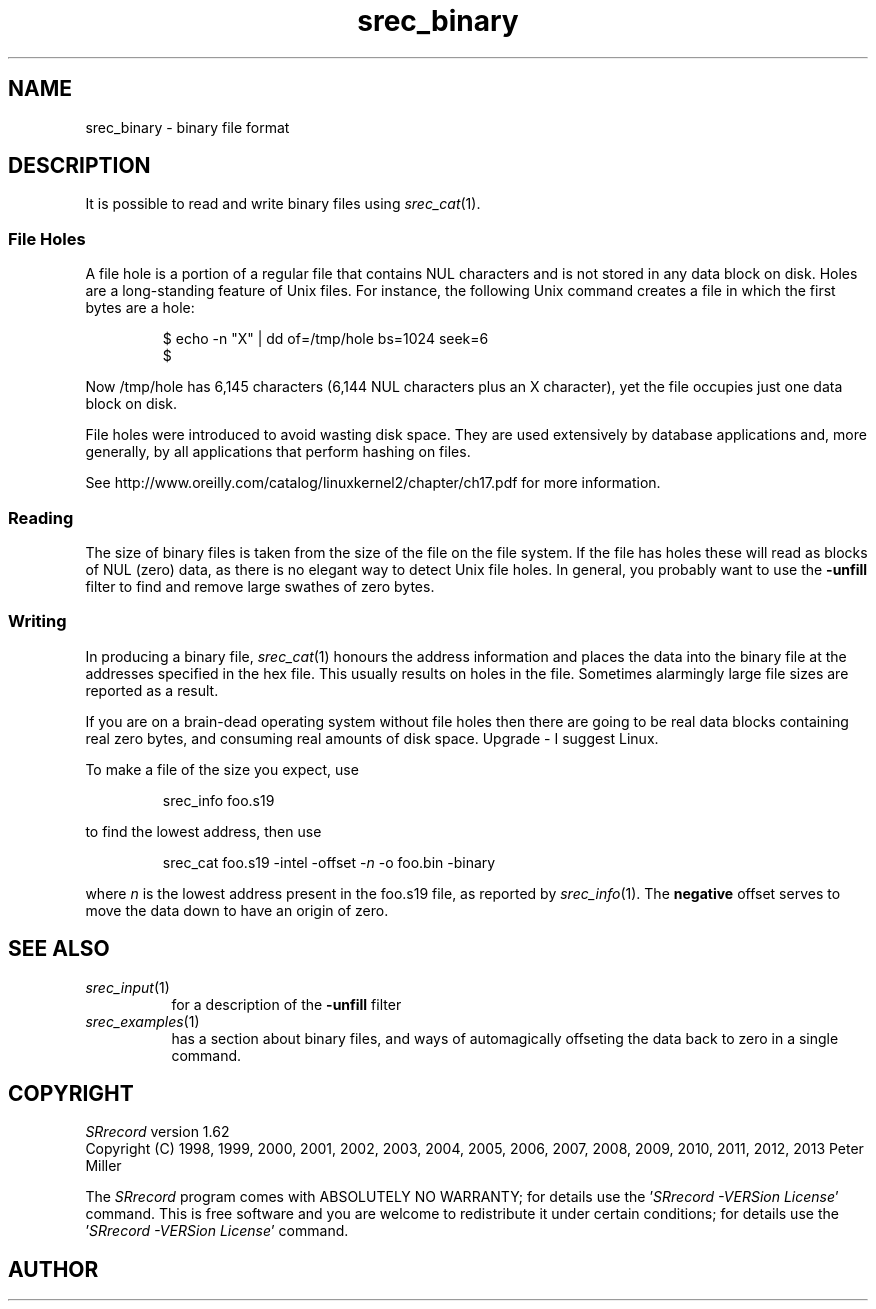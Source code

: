 .lf 1 ./man/man5/srec_binary.5
'\" t
.\" srecord - The "srecord" program.
.\" Copyright (C) 2007-2009, 2011 Peter Miller
.\"
.\" This program is free software; you can redistribute it and/or modify
.\" it under the terms of the GNU General Public License as published by
.\" the Free Software Foundation; either version 3 of the License, or
.\" (at your option) any later version.
.\"
.\" This program is distributed in the hope that it will be useful,
.\" but WITHOUT ANY WARRANTY; without even the implied warranty of
.\" MERCHANTABILITY or FITNESS FOR A PARTICULAR PURPOSE.  See the GNU
.\" General Public License for more details.
.\"
.\" You should have received a copy of the GNU General Public License
.\" along with this program.  If not, see <http://www.gnu.org/licenses/>.
.\"
.ds n) srec_binary
.TH srec_binary 5 SRecord "Reference Manual"
.SH NAME
srec_binary \- binary file format
.if require_index \{
.\}
.SH DESCRIPTION
It is possible to read and write binary files using \f[I]srec_cat\fP(1).
.SS File Holes
A file hole is a portion of a regular file that contains NUL characters
and is not stored in any data block on disk.  Holes are a long\[hy]standing
feature of Unix files.  For instance, the following Unix command creates
a file in which the first bytes are a hole:
.PP
.RS
.nf
.ft CW
$ echo \-n "X" | dd of=/tmp/hole bs=1024 seek=6
$
.ft P
.fi
.RE
.PP
Now \f[CW]/tmp/hole\fP has 6,145 characters (6,144 NUL characters
plus an X character), yet the file occupies just one data block on
disk.
.PP
File holes were introduced to avoid wasting disk space.  They are
used extensively by database applications and, more generally, by all
applications that perform hashing on files.
.PP
See
http://www.oreilly.com/catalog/linuxkernel2/chapter/ch17.pdf
for more information.
.SS Reading
The size of binary files is taken from the size of the file on the file system.
If the file has holes these will read as blocks of NUL (zero) data,
as there is no elegant way to detect Unix file holes.
In general, you probably want to use the \fB\-unfill\fP filter
to find and remove large swathes of zero bytes.
.SS Writing
In producing a binary file, \f[I]srec_cat\fP(1) honours the address
information and places the data into the binary file at the addresses
specified in the hex file.  This usually results on holes in the file.
Sometimes alarmingly large file sizes are reported as a result.
.PP
If you are on a brain\[hy]dead operating system without file holes then
there are going to be real data blocks containing real zero bytes,
and consuming real amounts of disk space.  Upgrade \- I suggest Linux.
.PP
To make a file of the size you expect, use
.PP
.RS
srec_info foo.s19
.RE
.PP
to find the lowest address, then use
.PP
.RS
srec_cat foo.s19 \-intel \-offset \-\f[I]n\fP \-o foo.bin \-binary
.RE
.PP
where \f[I]n\fP is the lowest address present in the \f[CW]foo.s19\fP
file, as reported by \f[I]srec_info\fP(1).  The \f[B]negative\fP offset
serves to move the data down to have an origin of zero.
.SH SEE ALSO
.TP 8n
\f[I]srec_input\fP(1)
for a description of the \fB\-unfill\fP filter
.TP 8n
\f[I]srec_examples\fP(1)
has a section about binary files, and ways of automagically
offseting the data back to zero in a single command.
.ds n) SRrecord
.lf 1 ./man/man1/z_copyright.so
.\"
.\"     srecord - manipulate eprom load files
.\"     Copyright (C) 1998, 2006-2009 Peter Miller
.\"
.\"     This program is free software; you can redistribute it and/or modify
.\"     it under the terms of the GNU General Public License as published by
.\"     the Free Software Foundation; either version 3 of the License, or
.\"     (at your option) any later version.
.\"
.\"     This program is distributed in the hope that it will be useful,
.\"     but WITHOUT ANY WARRANTY; without even the implied warranty of
.\"     MERCHANTABILITY or FITNESS FOR A PARTICULAR PURPOSE.  See the
.\"     GNU General Public License for more details.
.\"
.\"     You should have received a copy of the GNU General Public License
.\"     along with this program. If not, see
.\"     <http://www.gnu.org/licenses/>.
.\"
.br
.ne 1i
.SH COPYRIGHT
.lf 1 ./etc/version.so
.ds V) 1.62.D001
.ds v) 1.62
.ds Y) 1998, 1999, 2000, 2001, 2002, 2003, 2004, 2005, 2006, 2007, 2008, 2009, 2010, 2011, 2012, 2013
.lf 23 ./man/man1/z_copyright.so
.I \*(n)
version \*(v)
.br
Copyright
.if n (C)
.if t \(co
\*(Y) Peter Miller
.br
.PP
The
.I \*(n)
program comes with ABSOLUTELY NO WARRANTY;
for details use the '\fI\*(n) \-VERSion License\fP' command.
This is free software
and you are welcome to redistribute it under certain conditions;
for details use the '\fI\*(n) \-VERSion License\fP' command.
.br
.ne 1i
.SH AUTHOR
.TS
tab(;);
l r l.
Peter Miller;E\[hy]Mail:;pmiller@opensource.org.au
/\e/\e*;WWW:;http://miller.emu.id.au/pmiller/
.TE
.lf 94 ./man/man5/srec_binary.5
.\" vim: set ts=8 sw=4 et :
